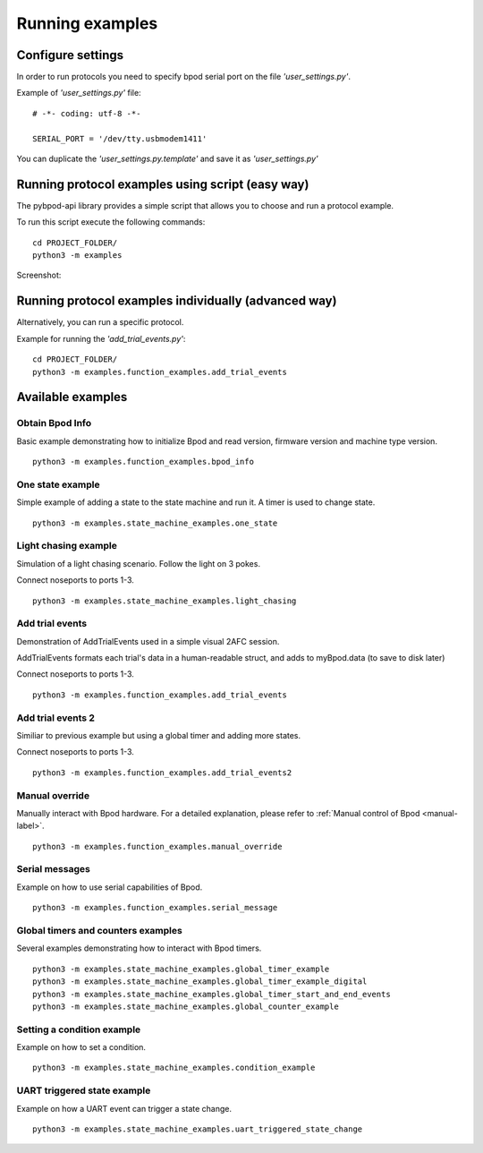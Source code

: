 .. pybpodapi documentation master file, created by
   sphinx-quickstart on Wed Jan 18 09:35:10 2017.
   You can adapt this file completely to your liking, but it should at least
   contain the root `toctree` directive.

.. _running-label:

****************
Running examples
****************

Configure settings
==================

In order to run protocols you need to specify bpod serial port on the file *'user_settings.py'*.

Example of  *'user_settings.py'*  file:

::

    # -*- coding: utf-8 -*-

    SERIAL_PORT = '/dev/tty.usbmodem1411'



You can duplicate the *'user_settings.py.template'* and save it as *'user_settings.py'*


Running protocol examples using script (easy way)
=================================================

The pybpod-api library provides a simple script that allows you to choose and run a protocol example.

To run this script execute the following commands:

::

   cd PROJECT_FOLDER/
   python3 -m examples


Screenshot:

.. image:: /_images/running_bpod_script.png
   :scale: 100 %

Running protocol examples individually (advanced way)
=====================================================

Alternatively, you can run a specific protocol.

Example for running the *'add_trial_events.py'*:

::

   cd PROJECT_FOLDER/
   python3 -m examples.function_examples.add_trial_events





Available examples
==================

Obtain Bpod Info
----------------
Basic example demonstrating how to initialize Bpod and read version, firmware version and machine type version.

::

   python3 -m examples.function_examples.bpod_info

One state example
-----------------

Simple example of adding a state to the state machine and run it. A timer is used to change state.

::

   python3 -m examples.state_machine_examples.one_state

Light chasing example
---------------------

Simulation of a light chasing scenario. Follow the light on 3 pokes.

Connect noseports to ports 1-3.

::

   python3 -m examples.state_machine_examples.light_chasing

Add trial events
----------------
Demonstration of AddTrialEvents used in a simple visual 2AFC session.

AddTrialEvents formats each trial's data in a human-readable struct, and adds to myBpod.data (to save to disk later)

Connect noseports to ports 1-3.

::

   python3 -m examples.function_examples.add_trial_events

Add trial events 2
------------------
Similiar to previous example but using a global timer and adding more states.

Connect noseports to ports 1-3.

::

   python3 -m examples.function_examples.add_trial_events2


Manual override
---------------
Manually interact with Bpod hardware. For a detailed explanation, please refer to :ref:`Manual control of Bpod <manual-label>`.

::

   python3 -m examples.function_examples.manual_override

Serial messages
---------------
Example on how to use serial capabilities of Bpod.

::

   python3 -m examples.function_examples.serial_message

Global timers and counters examples
-----------------------------------
Several examples demonstrating how to interact with Bpod timers.

::

   python3 -m examples.state_machine_examples.global_timer_example
   python3 -m examples.state_machine_examples.global_timer_example_digital
   python3 -m examples.state_machine_examples.global_timer_start_and_end_events
   python3 -m examples.state_machine_examples.global_counter_example

Setting a condition example
---------------------------

Example on how to set a condition.

::

   python3 -m examples.state_machine_examples.condition_example


UART triggered state example
----------------------------

Example on how a UART event can trigger a state change.

::

   python3 -m examples.state_machine_examples.uart_triggered_state_change




